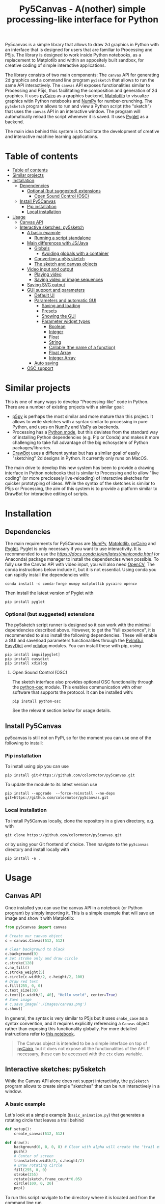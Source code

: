 :PROPERTIES:
:TOC:      :include all :depth 3 :force ((depth)) :ignore ((nothing)) :local ((depth))
:END:
#+title: Py5Canvas - A(nother) simple processing-like interface for Python

Py5canvas is a simple library that allows to draw 2d graphics in Python with an interface that is designed for users that are familiar to Processing and P5js.
The library is designed to work inside Python notebooks, as a replacement to Matplotlib and within an appositely built sandbox, for creative coding of simple interactive applications.

The library consists of two main components: The ~canvas~ API for generating 2d graphics and a command line program ~py5sketch~ that allows to run the same API interactively. The ~canvas~ API exposes functionalities similar to Processing and P5js, thus facilitating the composition and generation of 2d graphics. It uses [[https://pycairo.readthedocs.io/en/latest/][pyCairo]] as a graphics backend, [[https://matplotlib.org][Matplotlib]] to visualize graphics witin Python notebooks and [[https://numpy.org][NumPy]] for number-crunching. The ~py5sketch~ program allows to run and view a Python script (the "sketch") that uses the ~canvas~ API in an interactive window. The program will automatically reload the script whenever it is saved. It uses [[https://pyglet.readthedocs.io/en/latest/][Pyglet]] as a backend.

The main idea behind this system is to facilitate the development of creative and interactive machine learning applications.

* Table of contents
:PROPERTIES:
:TOC:      :include all :force (nothing) :ignore (nothing) :local (nothing)
:END:
:CONTENTS:
- [[#table-of-contents][Table of contents]]
- [[#similar-projects][Similar projects]]
- [[#installation][Installation]]
  - [[#dependencies][Dependencies]]
    - [[#optional-but-suggested-extensions][Optional (but suggested) extensions]]
      - [[#open-sound-control-osc][Open Sound Control (OSC)]]
  - [[#install-py5canvas][Install Py5Canvas]]
    - [[#pip-installation][Pip installation]]
    - [[#local-installation][Local installation]]
- [[#usage][Usage]]
  - [[#canvas-api][Canvas API]]
  - [[#interactive-sketches-py5sketch][Interactive sketches: py5sketch]]
    - [[#a-basic-example][A basic example]]
      - [[#running-a-script-standalone][Running a script standalone]]
    - [[#main-differences-with-jsjava][Main differences with JS/Java]]
      - [[#globals][Globals]]
        - [[#avoiding-globals-with-a-container][Avoiding globals with a container]]
      - [[#converting-a-p5js-sketch][Converting a p5js sketch]]
      - [[#the-sketch-and-canvas-objects][The sketch and canvas objects]]
    - [[#video-input-and-output][Video input and output]]
      - [[#playing-video][Playing video]]
      - [[#saving-video-or-image-sequences][Saving video or image sequences]]
    - [[#saving-svg-output][Saving SVG output]]
    - [[#gui-support-and-parameters][GUI support and parameters]]
      - [[#default-ui][Default UI]]
      - [[#parameters-and-automatic-gui][Parameters and automatic GUI]]
        - [[#saving-and-loading][Saving and loading]]
        - [[#presets][Presets]]
        - [[#showing-the-gui][Showing the GUI]]
        - [[#parameter-widget-types][Parameter widget types]]
          - [[#boolean][Boolean]]
          - [[#integer][Integer]]
          - [[#float][Float]]
          - [[#string][String]]
          - [[#callable-the-name-of-a-function][Callable (the name of a function)]]
          - [[#float-array][Float Array]]
          - [[#integer-array][Integer Array]]
      - [[#auto-saving][Auto saving]]
    - [[#osc-support][OSC support]]
:END:

* Similar projects
This is one of many ways to develop "Processing-like" code in Python. There are a number of existing projects with a similar goal:
- [[https://p5.readthedocs.io/en/latest/][p5py]] is perhaps the most similar and more mature than this project. It allows to write sketches with a syntax similar to processing in pure Python, and uses on [[https://numpy.org][NumPy]] and [[https://vispy.org][VisPy]] as backends.
- Processing has a [[https://py.processing.org][Python mode]], but this deviates from the standard way of installing Python dependencies (e.g. Pip or Conda) and makes it more challenging to take full advantage of the big echosystem of Python packages/libraries.
- [[https://www.drawbot.com][DrawBot]] uses a different syntax but has a similar goal of easily "sketching" 2d designs in Python. It currently only runs on MacOS.

The main drive to develop this new system has been to provide a drawing interface in Python notebooks that is similar to Processing and to allow "live coding" (or more precicesely live-reloading) of interactive sketches for quicker prototyping of ideas. While the syntax of the sketches is similar to P5js or Processing, the aim of this system is to provide a platform similar to DrawBot for interactive editing of scripts.

* Installation
** Dependencies
The main requirements for Py5Canvas are [[https://numpy.org][NumPy]], [[https://matplotlib.org][Matplotlib]], [[https://pycairo.readthedocs.io/en/latest/][pyCairo]] and [[https://pyglet.readthedocs.io/en/latest/][Pyglet]]. Pyglet is only necessary if you want to use interactivity. It is recommended to use the [[Miniconda][https://docs.conda.io/en/latest/miniconda.html]] (or Anaconda) package manager to install the dependencies when possible. To fully use the Canvas API with video input, you will also need [[https://opencv.org][OpenCV]], The conda instructions below include it, but it is not essential.  Using conda you can rapidly install the dependencies with:
#+begin_example
conda install -c conda-forge numpy matplotlib pycairo opencv
#+end_example
Then install the latest version of Pyglet with
#+begin_example
pip install pyglet
#+end_example

*** Optional (but suggested) extensions
The py5sketch script runner is designed so it can work with the minimal dependencies described above. However, to get the "full experience", it is recommended to also install the following dependencies.
These will enable a GUI and save/load parameters functionalities through the [[https://pypi.org/project/imgui/][PyImGui]], [[https://pypi.org/project/easydict/][EasyDict]] and [[https://github.com/xMGZx/xdialog][xdialog]] modules. You can install these with pip, using
#+begin_example
pip install imgui[pyglet]
pip install easydict
pip install xdialog
#+end_example

**** Open Sound Control (OSC)
The sketch interface also provides optional OSC functionality through the  [[https://pypi.org/project/python-osc/][python-osc]] module. This enables communication with other software that supports the protocol. It can be installed with:
#+begin_example
pip install python-osc
#+end_example
See the relevant section below for usage details.

** Install Py5Canvas
py5canvas is still not on PyPi, so for the moment you can use one of the following to install:
*** Pip installation
To install using pip you can use
#+begin_example
pip install git+https://github.com/colormotor/py5canvas.git
#+end_example
To update the module to its latest version use
#+begin_example
pip install --upgrade  --force-reinstall --no-deps git+https://github.com/colormotor/py5canvas.git
#+end_example

*** Local installation
To install Py5Canvas locally, clone the repository in a given directory, e.g. with
#+begin_example
git clone https://github.com/colormotor/py5canvas.git
#+end_example
or by using your Git frontend of choice.
Then navigate to the ~py5canvas~ directory and install locally with
#+begin_example
pip install -e .
#+end_example

* Usage
** Canvas API
Once installed you can use the canvas API in a notebook (or Python program) by simply importing it. This is a simple example that will save an image and show it with Matplotlib:
#+BEGIN_SRC jupyter-python :session py :results none
from py5canvas import canvas

# Create our canvas object
c = canvas.Canvas(512, 512)

# Clear background to black
c.background(0)
# Set stroke only and draw circle
c.stroke(128)
c.no_fill()
c.stroke_weight(5)
c.circle(c.width/2, c.height/2, 100)
# Draw red text
c.fill(255, 0, 0)
c.text_size(30)
c.text([c.width/2, 40], "Hello world", center=True)
# Save image
# c.save_image('./images/canvas.png')
c.show()
#+end_src

[[./images/canvas.png]]

In general, the syntax is very similar to P5js but it uses ~snake_case~ as a syntax convention, and it requires explicitly referencing a ~Canvas~ object rather than exposing this functionality globally. For more detailed instructions refer to [[https://github.com/colormotor/py5canvas/blob/main/examples/canvas_tutorial.ipynb][this notebook]].

#+begin_quote
The Canvas object is intended to be a simple interface on top of [[https://pycairo.readthedocs.io/en/latest/][pyCairo]], but it does not expose all the functionalities of the API. If necessary, these can be accessed with the ~ctx~ class variable.
#+end_quote
** Interactive sketches: py5sketch
While the Canvas API alone does not supprt interactivity, the ~py5sketch~ program allows to create simple "sketches" that can be run interactively in a window.

*** A basic example
Let's look at a simple example (~basic_animation.py~) that generates a rotating circle that leaves a trail behind

#+begin_src python
def setup():
    create_canvas(512, 512)

def draw():
    background(0, 0, 0, 8) # Clear with alpha will create the "trail effect"
    push()
    # Center of screen
    translate(c.width/2, c.height/2)
    # Draw rotating circle
    fill(255, 0, 0)
    stroke(255)
    rotate(sketch.frame_count*0.05)
    circle(100, 0, 20)
    pop()
#+end_src

To run this script navigate to the directory where it is located and from the command line run
#+begin_example
py5sketch basic_animation.py
#+end_example

This will open a window with the sketch.

Similarly to P5js and Processing, the sketch revolves around two functions: ~setup~ and a ~draw~. The first is called once and can be used to setup the sketch. The second is called every frame and can be used to update our animation.

**** Running a script standalone
Running a script with the method above allows to edit a script and reload it every time it is saved. To run a script "standalone" and disable live reloading, add the following to the end of the script:
#+begin_src python
if __name__== '__main__':
    import py5canvas
    py5canvas.run()
#+end_src

And the run the script with
#+begin_example
python basci_animation.py
#+end_example
replacing `basic_animation.py` with your script name.

This will result in a behavior similar to [[https://p5.readthedocs.io/en/latest/][p5py]] where you need to re-run a script every time edits are made.

*** Main differences with JS/Java
In general the structure and syntax of a sketch is very similar to P5js or Processing. The main difference is the "snake_case" convention, so function and variable names have words separated by underscores and not capitals. As an example the function ~createCanvas~ will be ~create_canvas~ instead. Similarly, you can equivalently use ~size~ instead of the ~createCanvas~ function.

However, there are a number of differences to take into account.

**** Globals
Differently from Javascript or Java, Python does not allow modifications to globals from within a function by default. For example this code snippet
#+BEGIN_SRC python
foo = 10
def draw():
    print(foo)
    foo += 1
#+END_SRC
will print the value of ~foo~ but incrementing the variable will not work. To make this work we need to explicitly declare
~foo~ as a global. In the following example we declare two variables as globals allowing the function to modify both.
#+begin_src python
foo = 10
bar = 20
def draw():
    global foo, bar
    foo += 1
    bar -= 1
#+end_src

***** Avoiding globals with a container
One way to avoid haing to declare globals every time is to put the parameters that can be modified within a function inside a container. As an example, we could use an anonymous function or an [[https://pypi.org/project/easydict/][EasyDict]] dictionary. The anonymous function trick would be as follows:
#+begin_src python
params = lambda: None
params.foo = 10
params.bar = 20

def draw():
    params.foo += 1
    params.bar -= 1
#+end_src
An alternative, that is also useful to automatically create a GUI and save/load parameters is using [[https://pypi.org/project/easydict/][EasyDict]], which allows accessing elements of a dictionary without using quotes:
#+begin_src python
from easydict import EasyDict as edict
params = edict({
    'foo': 10,
    'bar': 20 })

def draw():
    params.foo += 1
    params.bar -= 1
#+end_src
Refer to the section on GUI and parameters to see how this can also be used to handle sketch parameters.
**** Converting a p5js sketch
One quick and dirty way to convert a p5js sketch to a Python py5sketch is to use ChatGPT. This prompt seems to work relatively well
#+begin_quote
Convert this code to Python using camel case instead of snake case, but keeping exactly the same function and variable names, don't capitalize variables:
#+end_quote
Followed by the p5js code.
The [[https://github.com/colormotor/py5canvas/blob/main/examples/l_system.py][L-system]] and [[https://github.com/colormotor/py5canvas/blob/main/examples/spirograph.py][spirograph]] examples have been converted this way from the p5js example library, with little to no modifications.

**** The ~sketch~ and ~canvas~ objects
Behind the hood a sketch uses two main components: A ~sketch~ object that
handles the script running and updates and a ~sketch.canvas~ object that handles
drawing 2d graphics.

By default, the ~py5sketch~ program exposes the methods of these objects as
globals, so it is not necessary to reference these objects explicitly. However,
while easy to remember, function names like ~scale~, ~rotate~ etc, are quite
common words and it is easy to overwrite them by mistake while writing a script.
For example this sketch won't work:
#+begin_src python
scale = 1.0

def setup():
    create_canvas(512, 512)

def draw():
    background(0)
    translate(width/2, height/2)
    scale(0.5)
    circle(0, 0, 100)
#+end_src

Since we have overridden the function ~scale~ with a variable ~scale~. We can
avoid these situations by referring to the canvas (or sketch explicitly), with a
variable ~c~ automatically set to refer to the ~sketch.canvas~ object (for
brevity). So the following will work:
#+begin_src python
scale = 1.0

def setup():
    sketch.create_canvas(512, 512)

def draw():
    c.background(0)
    c.translate(c.width/2, c.height/2)
    c.scale(0.5)
    c.circle(0, 0, 100)
#+end_src
We could identically refer to ~c~ as ~sketch.canvas~.
*** Video input and output
With OpenCV installed, the py5sketch systems allows to read the webcam stream, play videos and to save videos of the sketch output.
**** Playing video
To show the webcam input or to play a video, you need to use the ~canvas.VideoInput~ object. It takes one optional parameter that is either the video input device number (~0~ is the default) or the name of a file to play. See [[https://github.com/colormotor/py5canvas/blob/main/examples/video_input.py][the video input example]] for details.
**** Saving video or image sequences
To save a specified number of frames as a video or as an image sequence, use the the
~sketch.grab_movie(filename, num_frames, framerate)~ and ~sketch.grab_image_sequence(directory_name, num_frames)~ functions. As an example, calling ~sketch.grab_move("frames.mp4", 200, 30)~ will save a 30 FPS mp4 movie of 200 frames. Both functions have an optional argument ~reload~ that is set to ~True~. If ~reload~ is ~True~, the script is reloaded when saving so the video will start from the first frame. This is particularly useful when saving loops. If ~reload=False~, the video will start recording from the next frame without reloading.

*** Saving SVG output
All vector drawing operations for a given frame, can be exported to SVG by using the GUI (if [[https://pypi.org/project/imgui/#files][PyImGui]] is installed), or by using the ~sketch.save_svg(filename)~ function.
Note that once called, the *next* frame will be saved.

*** GUI support and parameters
The ~py5sketch~ program can be used in combination with the [[https://pypi.org/project/imgui/#files][Python bindings]] of [[https://github.com/ocornut/imgui][Dear ImGui]], an [[https://pyimgui.readthedocs.io/en/latest/guide/first-steps.html#what-is-immediate-mode-gui]["immediate mode" UI]] built on top of OpenGL. A basic usage example of IMGUI can be found in the ~imgui_test.py~ example.

**** Default UI
If pyImGui is installed, the ~py5sketch~ program will feature a basic toolbar. The toolbar allows to:
- Load a sketch
- Backup a sketch
- Reload the current sketch
- Save the output for the current sketch as a SVG file.
"Backing up a sketch" means that the current sketch, and its parameters (see the following) will be saved with the name specified. This can be useful to save the current iteration of a sketch while continuing to work on the code. E.g. say you are working on a sketch and realize you like the results, but this is not the final result you where trying to achieve. You can "backup" the sketch and then eventually go back to the code later, while continue working on the current sketch and not risking to destroy the achieved result.

**** Parameters and automatic GUI

While one can use the immediate mode paradigm to create a dynamic UI in the ~draw~ function, it is also possible to automatically create an UI for a given number of parameters.
The parameters are defined by passing a dictionary to the ~sketch.parameters~ function, e.g.:
#+begin_src python
params = {'Width': (100, {'min': 10, 'max': 200}),
          'Height': (100, {'min': 10, 'max': 200}),
          'rectangle color': ([255, 0, 0], {'type':'color'})}
params = sketch.parameters(params)
#+end_src

[[./images/params.jpg]]

This syntax defines the parameters and then uses the ~sketch.parameters~ function to tell ~py5sketch~ that we will be using these. The function returns a new dictionary that can be used more conveniently by the sketch. If [[https://pypi.org/project/easydict/][EasyDict]] is installed, the parameters can be more conveniently accessed with the dot notation, e.g. ~params.width~ or ~params.rectangle_color~. Note that the parameter names we defined contain spaces and capitals. These will be automatically converted to names that are all lower-case and with spaces replaced by underscores. The names originally specified will instead appear by deault as labels when the GUI is created.

You can create groups/subparameters (also in the GUI) by adding an entry to the dictionary that is a dictionary itself. See the ~parameters.py~ script for an example.

***** Saving and loading
The ~py5sketch~ program will automatically save and load the parameters when reloading a sketch or closing the program. However, note that the parameters will NOT be saved if the script has an error.

***** Presets
When parameters are defined as above, the UI will automatically show a "Presets" header. Typing a name in the "Name" input field will allow to save a presets with the given name.

***** Showing the GUI
If parameters are defined, an UI for the parameters will be visualized on the right of the canvas. The window will be resized so it can fit the canvas of the specified size together with the UI. You can specify the size of the UI (e.g. for accommodating longer parameter names) by specifying the optional ~gui_width~ parameter when calling ~create_canvas~. E.g.:
#+begin_src python
def setup():
    create_canvas(512, 512, gui_width=300)
#+end_src
Will add ~300~ pixels to the window width in order to show a column containing the parameter UI.

***** Parameter widget types
When automatically creating a GUI, the ~py5sketch~ program uses the type of the parmameter and options to infer what widget will be visualized:

****** Boolean
   - Widget: *Checkbox*
   - Options: None
****** Integer
   - Widget: Integer input field, Integer slider or Combo (dropdown selection).
   - Options:
     - *Value box* (no options specified)
     - *Slider* (~min~ and ~max~ options are specified)
     - *Combo* (~selection~ is specified with a list of strings)
****** Float
   - Widget: Float input field or Float slider
   - Options:
     - *Value box* (no options specified)
     - *Slider* (~min~ and ~max~ options are specified)
****** String
   - Widget: Single-line or multi-line text input field
   - Options:
     - Maximum buffer length, ~buf_length~ key in opts (default to: ~1024~)
     - *Multiline text input* if the ~multiline:True~ option is defined.
****** Callable (the name of a function)
   - Widget: *Button*
   - Options: None
****** Float Array
   - Widget: Value boxes, sliders or a color picker
   - Options:
     - *Color selector* if the ~type='color'~ option is specified. The length of the array must be 3 or 4.
     - *Sliders* if the ~min~ and ~max~ options are specified
     - *Value boxes* if no options are specified

****** Integer Array
   - Widget: Value boxes, sliders or a color picker
   - Options:
     - *Sliders* if the ~min~ and ~max~ options are specified
     - *Value boxes* if no options are specified

**** Auto saving
Creating parameters as described above will result in the parameters being automatically saved and loaded every time a sketch is reloaded. The parameters will be saved to a JSON file having the same name and directory as the sketch script.
*** OSC support
If [[https://pypi.org/project/python-osc/][python-osc]] is installed, py5sketch automatically initializes an OSC server and client.
By default, the client will run on localhost address (127.0.0.1) with port 9998,
and the server will listen on port 9999 for any incoming OSC message.

You can configure these parameters by creating an ~osc.json~ file that is located in the same directory as the script.
A default setup would look like this
#+begin_example
{
    'server port': 9999,
    'client address': 'localhost',
    'client port': '9998'
}
#+end_example

These parameters will not change until you restart py5sketch.


If a ~received_osc(addr, value)~ function is defined in the sketch, this will be automatically called any time an OSC message is received, with ~addr~ containing the messsage address (as a string) and ~value~ containing the message contents.

To send an osc message at any time, use the ~sketch.send_osc(addr, value)~.

See the [[./examples/osc_example.py]] script and the [[./examples/osc_example.maxpat]] Max MSP patch for a usage example.

